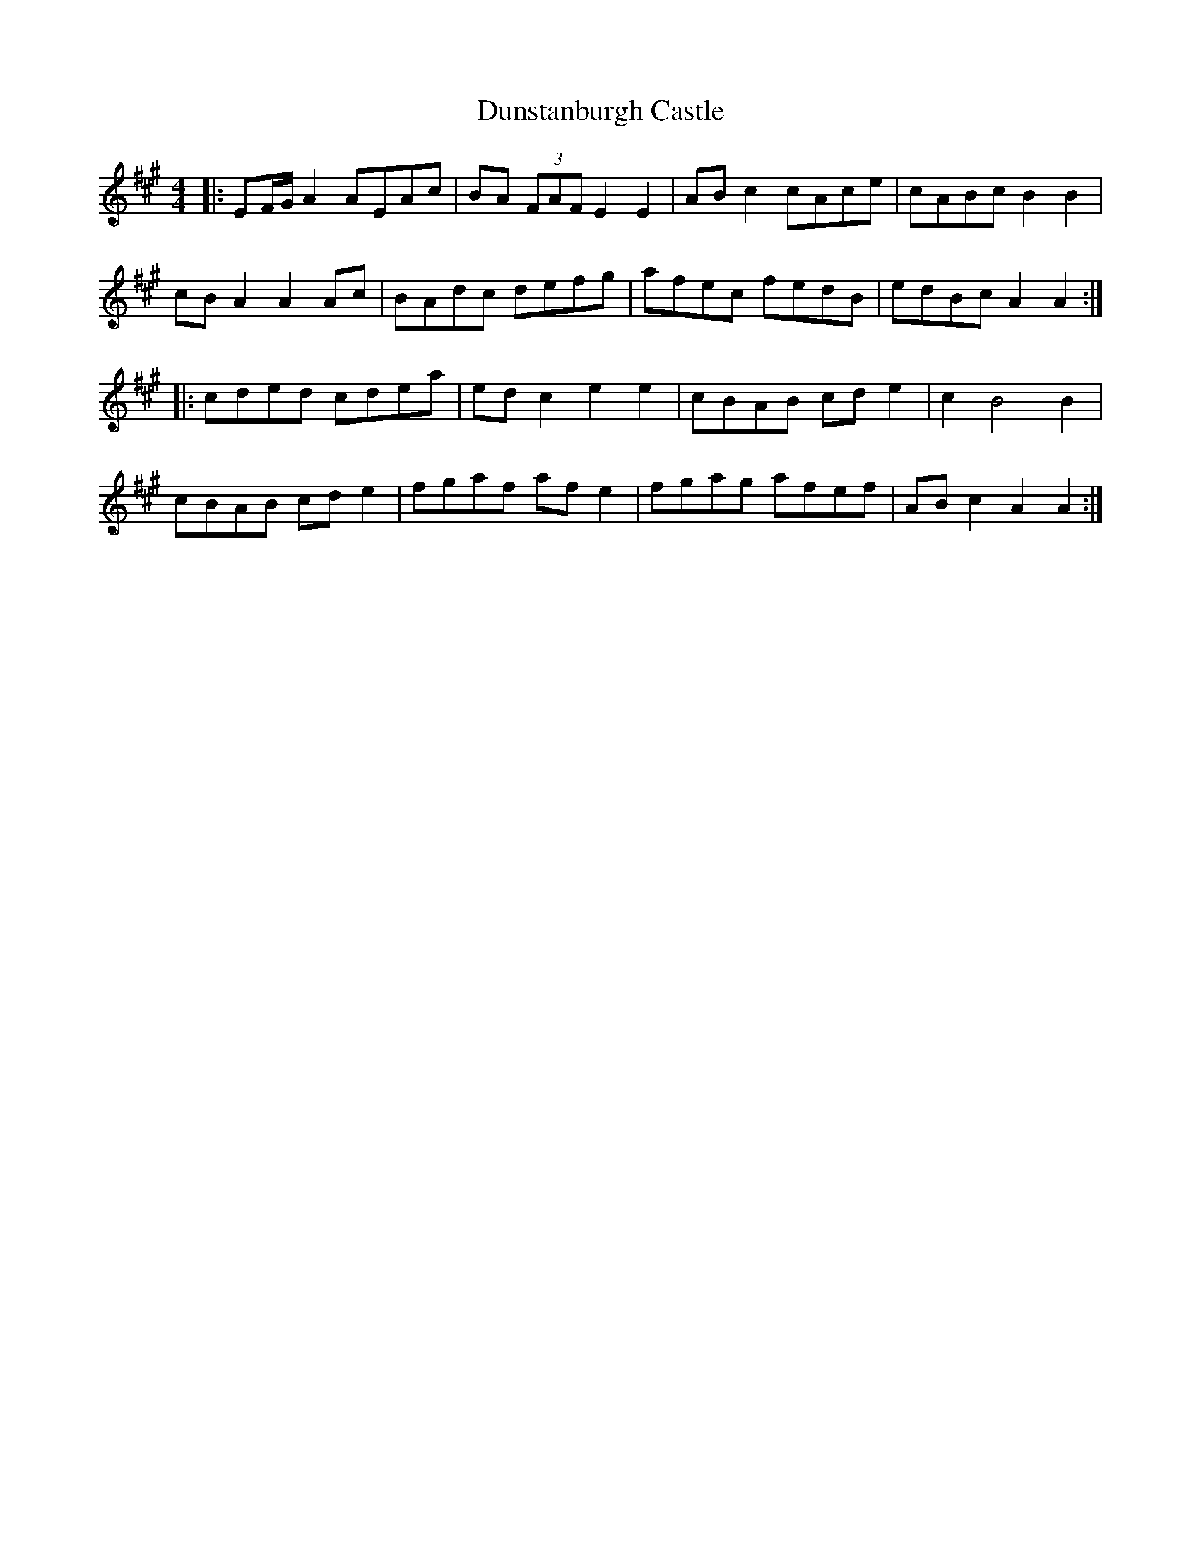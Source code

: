 X: 11211
T: Dunstanburgh Castle
R: hornpipe
M: 4/4
K: Amajor
|:EF/G/A2 AEAc|BA (3FAF E2E2|ABc2 cAce|cABc B2B2|
cBA2 A2Ac|BAdc defg|afec fedB|edBc A2A2:|
|:cded cdea|edc2 e2e2|cBAB cde2|c2 B4 B2|
cBAB cde2|fgaf afe2|fgag afef|ABc2 A2A2:|

